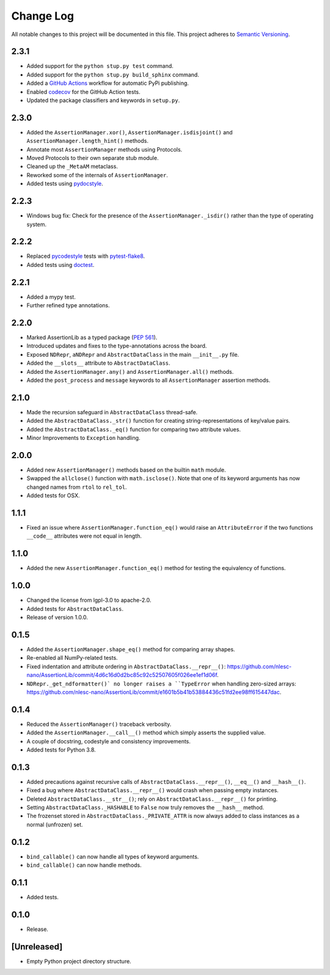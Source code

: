 ##########
Change Log
##########

All notable changes to this project will be documented in this file.
This project adheres to `Semantic Versioning <http://semver.org/>`_.


2.3.1
*****
* Added support for the ``python stup.py test`` command.
* Added support for the ``python stup.py build_sphinx`` command.
* Added a `GitHub Actions <https://github.com/features/actions>`_ workflow for automatic PyPi publishing.
* Enabled `codecov <https://codecov.io/>`_ for the GitHub Action tests.
* Updated the package classifiers and keywords in ``setup.py``.


2.3.0
*****
* Added the ``AssertionManager.xor()``, ``AssertionManager.isdisjoint()`` and ``AssertionManager.length_hint()`` methods.
* Annotate most ``AssertionManager`` methods using Protocols.
* Moved Protocols to their own separate stub module.
* Cleaned up the ``_MetaAM`` metaclass.
* Reworked some of the internals of ``AssertionManager``.
* Added tests using `pydocstyle <https://github.com/henry0312/pytest-pydocstyle>`_.


2.2.3
*****
* Windows bug fix: Check for the presence of the ``AssertionManager._isdir()``
  rather than the type of operating system.


2.2.2
*****
* Replaced `pycodestyle <https://pypi.org/project/pycodestyle/>`_ tests with
  `pytest-flake8 <https://pypi.org/project/pytest-flake8/>`_.
* Added tests using `doctest <https://docs.python.org/3/library/doctest.html>`_.


2.2.1
*****
* Added a mypy test.
* Further refined type annotations.


2.2.0
*****
* Marked AssertionLib as a typed package (`PEP 561 <https://www.python.org/dev/peps/pep-0561/>`_).
* Introduced updates and fixes to the type-annotations across the board.
* Exposed ``NDRepr``, ``aNDRepr`` and ``AbstractDataClass`` in the main ``__init__.py`` file.
* Added the ``__slots__`` attribute to ``AbstractDataClass``.
* Added the ``AssertionManager.any()`` and ``AssertionManager.all()`` methods.
* Added the ``post_process`` and ``message`` keywords to all
  ``AssertionManager`` assertion methods.


2.1.0
*****
* Made the recursion safeguard in ``AbstractDataClass`` thread-safe.
* Added the ``AbstractDataClass._str()`` function for creating string-representations of key/value pairs.
* Added the ``AbstractDataClass._eq()`` function for comparing two attribute values.
* Minor Improvements to ``Exception`` handling.


2.0.0
*****
* Added new ``AssertionManager()`` methods based on the builtin ``math`` module.
* Swapped the ``allclose()`` function with ``math.isclose()``.
  Note that one of its keyword arguments has now changed names from ``rtol`` to ``rel_tol``.
* Added tests for OSX.


1.1.1
*****
* Fixed an issue where ``AssertionManager.function_eq()`` would raise an ``AttributeError`` if
  the two functions ``__code__`` attributes were not equal in length.


1.1.0
*****
* Added the new ``AssertionManager.function_eq()`` method for testing the equivalency of functions.


1.0.0
*****
* Changed the license from lgpl-3.0 to apache-2.0.
* Added tests for ``AbstractDataClass``.
* Release of version 1.0.0.


0.1.5
*****
* Added the ``AssertionManager.shape_eq()`` method for comparing array shapes.
* Re-enabled all NumPy-related tests.
* Fixed indentation and attribute ordering in ``AbstractDataClass.__repr__()``: https://github.com/nlesc-nano/AssertionLib/commit/4d6c16d0d2bc85c92c52507605f026ee1ef1d06f.
* ``NDRepr._get_ndformatter()` no longer raises a ``TypeError`` when handling zero-sized arrays: https://github.com/nlesc-nano/AssertionLib/commit/e1601b5b41b53884436c51fd2ee98ff615447dac.


0.1.4
*****
* Reduced the ``AssertionManager()`` traceback verbosity.
* Added the ``AssertionManager.__call__()`` method which simply asserts the supplied value.
* A couple of docstring, codestyle and consistency improvements.
* Added tests for Python 3.8.


0.1.3
*****
* Added precautions against recursive calls of ``AbstractDataClass.__repr__()``, ``__eq__()`` and ``__hash__()``.
* Fixed a bug where ``AbstractDataClass.__repr__()`` would crash when passing empty instances.
* Deleted ``AbstractDataClass.__str__()``; rely on ``AbstractDataClass.__repr__()`` for printing.
* Setting ``AbstractDataClass._HASHABLE`` to ``False`` now truly removes the ``__hash__`` method.
* The frozenset stored in ``AbstractDataClass._PRIVATE_ATTR`` is now always added to class instances
  as a normal (unfrozen) set.


0.1.2
*****
* ``bind_callable()`` can now handle all types of keyword arguments.
* ``bind_callable()`` can now handle methods.


0.1.1
*****
* Added tests.


0.1.0
*****
* Release.


[Unreleased]
************
* Empty Python project directory structure.
